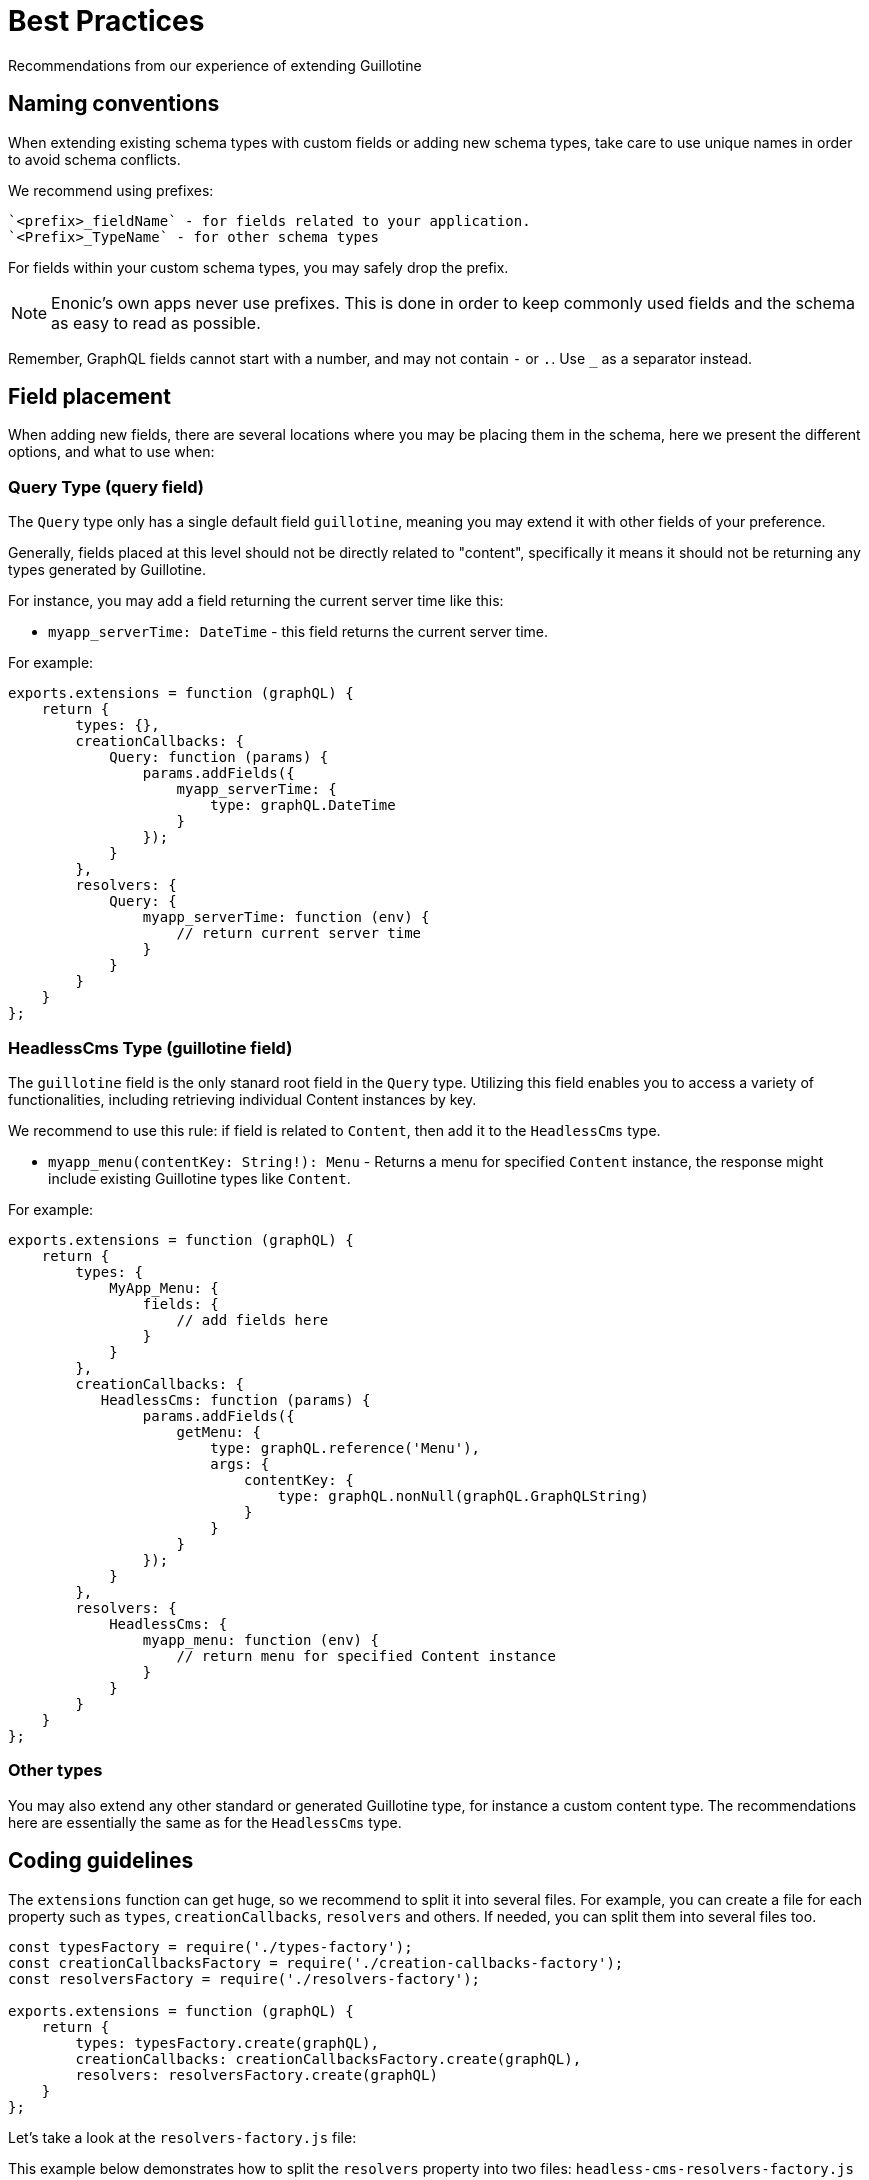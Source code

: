 = Best Practices

Recommendations from our experience of extending Guillotine


== Naming conventions

When extending existing schema types with custom fields or adding new schema types, take care to use unique names in order to avoid schema conflicts.

We recommend using prefixes:

    `<prefix>_fieldName` - for fields related to your application.
    `<Prefix>_TypeName` - for other schema types

For fields within your custom schema types, you may safely drop the prefix.

NOTE: Enonic's own apps never use prefixes. This is done in order to keep commonly used fields and the schema as easy to read as possible.

Remember, GraphQL fields cannot start with a number, and may not contain `-` or `.`. Use `_` as a separator instead.


== Field placement

When adding new fields, there are several locations where you may be placing them in the schema, here we present the different options, and what to use when:

=== Query Type (query field)

The `Query` type only has a single default field `guillotine`, meaning you may extend it with other fields of your preference.

Generally, fields placed at this level should not be directly related to "content", specifically it means it should not be returning any types generated by Guillotine.

For instance, you may add a field returning the current server time like this:

- `myapp_serverTime: DateTime` - this field returns the current server time.

For example:

[source,javascript]
----
exports.extensions = function (graphQL) {
    return {
        types: {},
        creationCallbacks: {
            Query: function (params) {
                params.addFields({
                    myapp_serverTime: {
                        type: graphQL.DateTime
                    }
                });
            }
        },
        resolvers: {
            Query: {
                myapp_serverTime: function (env) {
                    // return current server time
                }
            }
        }
    }
};
----


=== HeadlessCms Type (guillotine field)

The `guillotine` field is the only stanard root field in the `Query` type. Utilizing this field enables you to access a variety of functionalities, including retrieving individual Content instances by key.

We recommend to use this rule: if field is related to `Content`, then add it to the `HeadlessCms` type.

- `myapp_menu(contentKey: String!): Menu` - Returns a menu for specified `Content` instance, the response might include existing Guillotine types like `Content`.

For example:

[source,JavaScript]
----
exports.extensions = function (graphQL) {
    return {
        types: {
            MyApp_Menu: {
                fields: {
                    // add fields here
                }
            }
        },
        creationCallbacks: {
           HeadlessCms: function (params) {
                params.addFields({
                    getMenu: {
                        type: graphQL.reference('Menu'),
                        args: {
                            contentKey: {
                                type: graphQL.nonNull(graphQL.GraphQLString)
                            }
                        }
                    }
                });
            }
        },
        resolvers: {
            HeadlessCms: {
                myapp_menu: function (env) {
                    // return menu for specified Content instance
                }
            }
        }
    }
};
----

=== Other types

You may also extend any other standard or generated Guillotine type, for instance a custom content type. The recommendations here are essentially the same as for the `HeadlessCms` type.

== Coding guidelines

The `extensions` function can get huge, so we recommend to split it into several files. For example, you can create a file for each property such as `types`, `creationCallbacks`, `resolvers` and others. If needed, you can split them into several files too.

[source,JavaScript]
----
const typesFactory = require('./types-factory');
const creationCallbacksFactory = require('./creation-callbacks-factory');
const resolversFactory = require('./resolvers-factory');

exports.extensions = function (graphQL) {
    return {
        types: typesFactory.create(graphQL),
        creationCallbacks: creationCallbacksFactory.create(graphQL),
        resolvers: resolversFactory.create(graphQL)
    }
};
----

Let's take a look at the `resolvers-factory.js` file:

This example below demonstrates how to split the `resolvers` property into two files: `headless-cms-resolvers-factory.js` and `query-resolvers-factory.js`, where each file contains resolvers for fields the corresponding type.

[source,javascript]
----
const headlessCmsResolversFactory = require('./headless-cms-resolvers-factory');
const queryResolversFactory = require('./query-resolvers-factory');

exports.create = function (graphQL) {
    return {
        Query: queryResolversFactory.create(graphQL),
        HeadlessCms: headlessCmsResolversFactory.create(graphQL)
    }
};
----